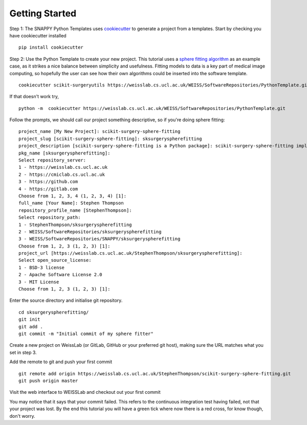 .. highlight:: shell

.. _Getting Started:

===============================================
Getting Started
===============================================

Step 1: The SNAPPY Python Templates uses `cookiecutter`_ to generate a project from a 
templates. Start by checking you have cookiecutter installed
::
  pip install cookiecutter

Step 2: Use the Python Template to create your new project. 
This tutorial uses a `sphere fitting algorithm`_ as an example case, as it 
strikes a nice balance between simplicity and usefulness. Fitting models to data
is a key part of medical image computing, so hopefully the user can see how their own 
algorithms could be inserted into the software template.
::
  cookiecutter scikit-surgeryutils https://weisslab.cs.ucl.ac.uk/WEISS/SoftwareRepositories/PythonTemplate.git

If that doesn't work try,
::
  python -m  cookiecutter https://weisslab.cs.ucl.ac.uk/WEISS/SoftwareRepositories/PythonTemplate.git

Follow the prompts, we should call our project something descriptive, so if you're doing sphere fitting:
::
  project_name [My New Project]: scikit-surgery-sphere-fitting
  project_slug [scikit-surgery-sphere-fitting]: sksurgeryspherefitting
  project_description [scikit-surgery-sphere-fitting is a Python package]: scikit-surgery-sphere-fitting implements a least squares sphere fitting algorithm, to read a vtk poly data file, a config file, and outputs the fitted sphere
  pkg_name [sksurgeryspherefitting]:
  Select repository_server:
  1 - https://weisslab.cs.ucl.ac.uk
  2 - https://cmiclab.cs.ucl.ac.uk
  3 - https://github.com
  4 - https://gitlab.com
  Choose from 1, 2, 3, 4 (1, 2, 3, 4) [1]:
  full_name [Your Name]: Stephen Thompson
  repository_profile_name [StephenThompson]:
  Select repository_path:
  1 - StephenThompson/sksurgeryspherefitting
  2 - WEISS/SoftwareRepositories/sksurgeryspherefitting
  3 - WEISS/SoftwareRepositories/SNAPPY/sksurgeryspherefitting
  Choose from 1, 2, 3 (1, 2, 3) [1]:
  project_url [https://weisslab.cs.ucl.ac.uk/StephenThompson/sksurgeryspherefitting]:
  Select open_source_license:
  1 - BSD-3 license
  2 - Apache Software License 2.0
  3 - MIT License
  Choose from 1, 2, 3 (1, 2, 3) [1]:

Enter the source directory and initialise git repository.
::
  cd sksurgeryspherefitting/
  git init
  git add .
  git commit -m "Initial commit of my sphere fitter"

Create a new project on WeissLab (or GitLab, GitHub or your preferred git host), making sure the URL matches what you set in step 3.

.. image:: new_project_weisslab.png
   :height: 400px
   :alt: Create new project on weisslab
   :align: center

Add the remote to git and push your first commit
::
   git remote add origin https://weisslab.cs.ucl.ac.uk/StephenThompson/scikit-surgery-sphere-fitting.git
   git push origin master

Visit the web interface to WEISSLab and checkout out your first commit

.. image:: first_push_weisslab.png
   :height: 400px
   :alt: Check out your project on WEISS Lab
   :align: center

You may notice that it says that your commit failed. This refers to the continuous integration test having failed, not that your project was lost. By the end this tutorial you will have a green tick where now there is a red cross, for know though, don't worry.


.. _`cookiecutter`: https://cookiecutter.readthedocs.io/en/latest/
.. _`sphere fitting algorithm`: https://scikit-surgery-sphere-fitting.readthedocs.io/en/latest/
